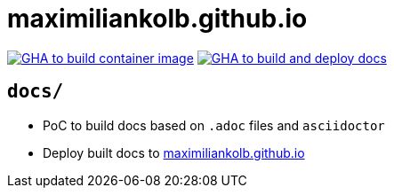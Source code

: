 = maximiliankolb.github.io

image:https://github.com/maximiliankolb/maximiliankolb.github.io/actions/workflows/build_container_image.yaml/badge.svg[GHA to build container image,link=https://github.com/maximiliankolb/maximiliankolb.github.io/actions/workflows/build_container_image.yaml]
image:https://github.com/maximiliankolb/maximiliankolb.github.io/actions/workflows/deploy_docs.yaml/badge.svg[GHA to build and deploy docs,link=https://github.com/maximiliankolb/maximiliankolb.github.io/actions/workflows/deploy_docs.yaml]

== `docs/`

* PoC to build docs based on `.adoc` files and `asciidoctor`
* Deploy built docs to https://maximiliankolb.github.io/[maximiliankolb.github.io]
